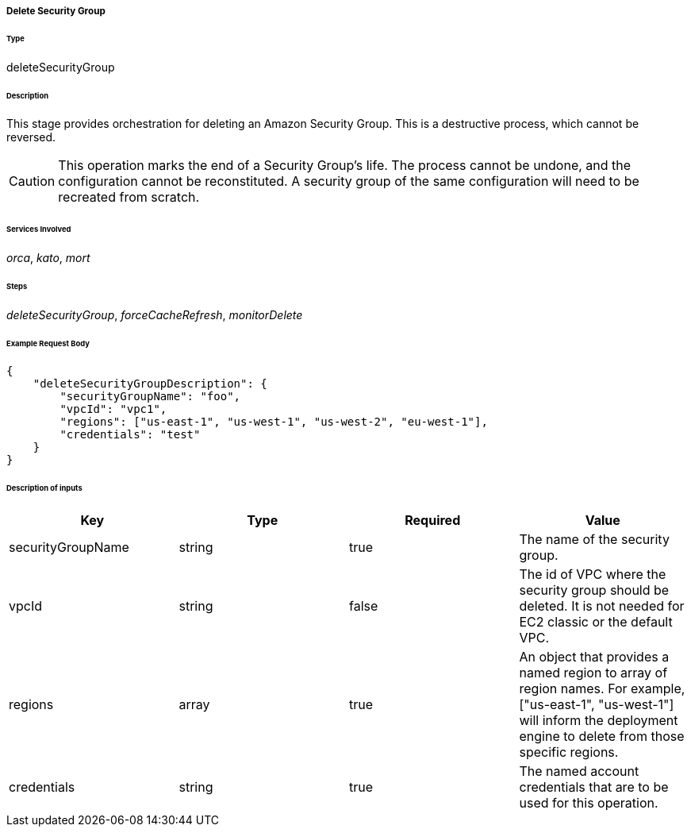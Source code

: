 ===== Delete Security Group

====== Type

+deleteSecurityGroup+

====== Description

This stage provides orchestration for deleting an Amazon Security Group. This is a destructive process, which cannot be reversed.

CAUTION: This operation marks the end of a Security Group's life. The process cannot be undone, and the configuration cannot be reconstituted. A security group of the same configuration will need to be recreated from scratch.

====== Services Involved

_orca_, _kato_, _mort_

====== Steps

_deleteSecurityGroup_, _forceCacheRefresh_, _monitorDelete_

====== Example Request Body
[source,javascript]
----
{
    "deleteSecurityGroupDescription": {
        "securityGroupName": "foo",
        "vpcId": "vpc1",
        "regions": ["us-east-1", "us-west-1", "us-west-2", "eu-west-1"],
        "credentials": "test"
    }
}
----

====== Description of inputs

[width="100%",frame="topbot",options="header,footer"]
|======================
|Key               | Type   | Required | Value
|securityGroupName | string | true     | The name of the security group.
|vpcId             | string | false    | The id of VPC where the security group should be deleted. It is not needed for EC2 classic or the default VPC.
|regions           | array  | true     | An object that provides a named region to array of region names. For example, +["us-east-1", "us-west-1"]+ will inform the deployment engine to delete from those specific regions.
|credentials       | string | true     | The named account credentials that are to be used for this operation.
|======================
